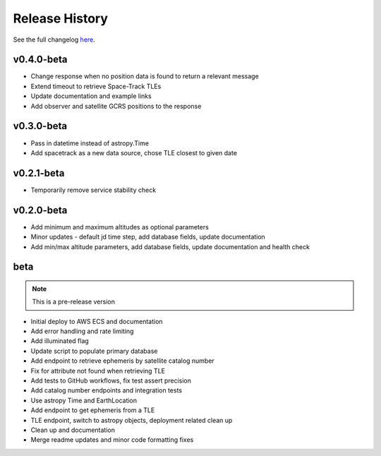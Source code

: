 Release History
================

See the full changelog `here <https://github.com/iausathub/satchecker/releases>`_.

v0.4.0-beta
------------
* Change response when no position data is found to return a relevant message
* Extend timeout to retrieve Space-Track TLEs
* Update documentation and example links
* Add observer and satellite GCRS positions to the response

v0.3.0-beta
------------
* Pass in datetime instead of astropy.Time
* Add spacetrack as a new data source, chose TLE closest to given date

v0.2.1-beta
------------
* Temporarily remove service stability check

v0.2.0-beta
------------
* Add minimum and maximum altitudes as optional parameters
* Minor updates - default jd time step, add database fields, update documentation
* Add min/max altitude parameters, add database fields, update documentation and health check

beta
------------

.. note:: This is a pre-release version

* Initial deploy to AWS ECS and documentation
* Add error handling and rate limiting
* Add illuminated flag
* Update script to populate primary database
* Add endpoint to retrieve ephemeris by satellite catalog number
* Fix for attribute not found when retrieving TLE
* Add tests to GitHub workflows, fix test assert precision
* Add catalog number endpoints and integration tests
* Use astropy Time and EarthLocation
* Add endpoint to get ephemeris from a TLE
* TLE endpoint, switch to astropy objects, deployment related clean up
* Clean up and documentation
* Merge readme updates and minor code formatting fixes

